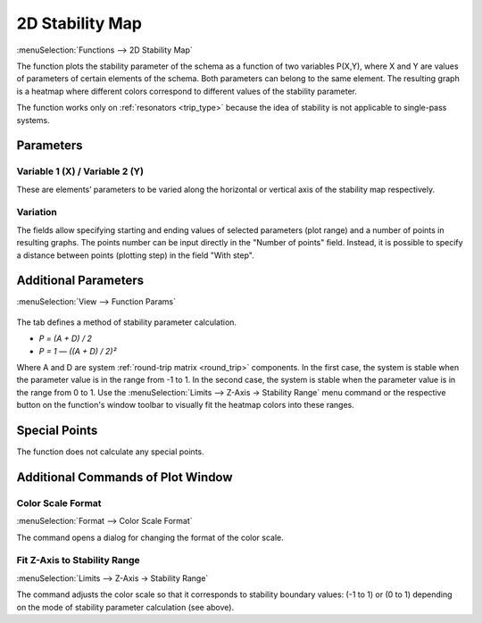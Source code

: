 .. index:: single: 2d stability map (function)
.. index:: single: stability map 2d (function)

2D Stability Map
================

:menuSelection:`Functions --> 2D Stability Map`

The function plots the stability parameter of the schema as a function of two variables P(X,Y), where X and Y are values of parameters of certain elements of the schema. Both parameters can belong to the same element. The resulting graph is a heatmap where different colors correspond to different values of the stability parameter.

The function works only on :ref:`resonators <trip_type>` because the idea of stability is not applicable to single-pass systems.

Parameters
----------

  .. image:: img/func_stabmap_2d_params.png


Variable 1 (X) / Variable 2 (Y)
~~~~~~~~~~~~~~~~~~~~~~~~~~~~~~~

These are elements’ parameters to be varied along the horizontal or vertical axis of the stability map respectively.

Variation
~~~~~~~~~

The fields allow specifying starting and ending values of selected parameters (plot range) and a number of points in resulting graphs. The points number can be input directly in the "Number of points" field. Instead, it is possible to specify a distance between points (plotting step) in the field "With step".

Additional Parameters
---------------------

:menuSelection:`View --> Function Params`

  .. image:: img/func_stabmap_2d_stab_param.png

The tab defines a method of stability parameter calculation.

- `P = (A + D) / 2`

- `P = 1 — ((A + D) / 2)²`

Where A and D are system :ref:`round-trip matrix <round_trip>` components. In the first case, the system is stable when the parameter value is in the range from -1 to 1. In the second case, the system is stable when the parameter value is in the range from 0 to 1. Use the :menuSelection:`Limits --> Z-Axis -> Stability Range` menu command or the respective button on the function's window toolbar to visually fit the heatmap colors into these ranges.

Special Points
--------------

The function does not calculate any special points.

Additional Commands of Plot Window
----------------------------------

Color Scale Format
~~~~~~~~~~~~~~~~~~

:menuSelection:`Format --> Color Scale Format`

The command opens a dialog for changing the format of the color scale. 

Fit Z-Axis to Stability Range
~~~~~~~~~~~~~~~~~~~~~~~~~~~~~

:menuSelection:`Limits --> Z-Axis -> Stability Range`

The command adjusts the color scale so that it corresponds to stability boundary values: (-1 to 1) or (0 to 1) depending on the mode of stability parameter calculation (see above).

.. seeAlso::
  
  :doc:`plot_window`, :doc:`plot_opers`, :doc:`func_stabmap`
